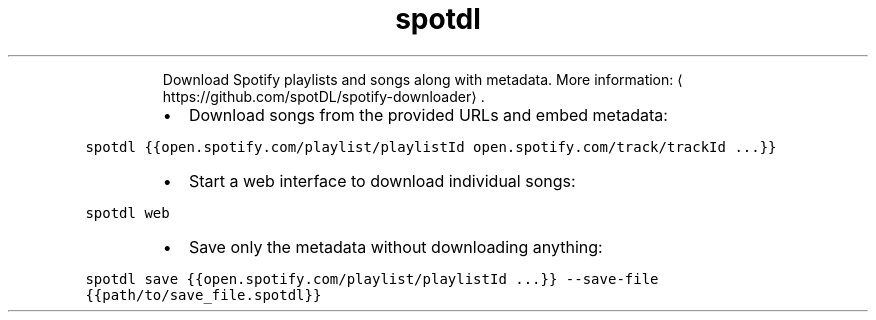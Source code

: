 .TH spotdl
.PP
.RS
Download Spotify playlists and songs along with metadata.
More information: \[la]https://github.com/spotDL/spotify-downloader\[ra]\&.
.RE
.RS
.IP \(bu 2
Download songs from the provided URLs and embed metadata:
.RE
.PP
\fB\fCspotdl {{open.spotify.com/playlist/playlistId open.spotify.com/track/trackId ...}}\fR
.RS
.IP \(bu 2
Start a web interface to download individual songs:
.RE
.PP
\fB\fCspotdl web\fR
.RS
.IP \(bu 2
Save only the metadata without downloading anything:
.RE
.PP
\fB\fCspotdl save {{open.spotify.com/playlist/playlistId ...}} \-\-save\-file {{path/to/save_file.spotdl}}\fR
